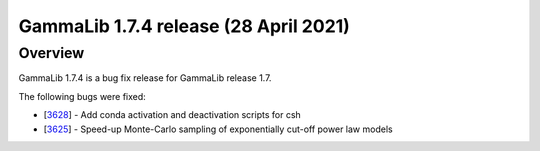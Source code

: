 .. _1.7.4:

GammaLib 1.7.4 release (28 April 2021)
======================================

Overview
--------

GammaLib 1.7.4 is a bug fix release for GammaLib release 1.7.

The following bugs were fixed:

* [`3628 <https://cta-redmine.irap.omp.eu/issues/3628>`_] -
  Add conda activation and deactivation scripts for csh
* [`3625 <https://cta-redmine.irap.omp.eu/issues/3625>`_] -
  Speed-up Monte-Carlo sampling of exponentially cut-off power law models
